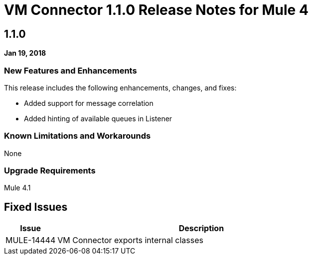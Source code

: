 // Product_Name Version number/date Release Notes
= VM Connector 1.1.0 Release Notes for Mule 4
:keywords: mule, VM, connector, release notes

== 1.1.0

*Jan 19, 2018*

// // <All sections are required. If there is nothing to say, then the body text in the section should read, “Not applicable.”
// <This section lists all the major new features available with this latest version. Do not provide links to documentation and do not use images, which make reusing the release note content more difficult.>
=== New Features and Enhancements

This release includes the following enhancements, changes, and fixes:

* Added support for message correlation
* Added hinting of available queues in Listener


=== Known Limitations and Workarounds

None

=== Upgrade Requirements

Mule 4.1

== Fixed Issues

[%header,cols="15a,85a"]
|===
|Issue |Description
// Fixed Issues
| MULE-14444 | VM Connector exports internal classes
//
// -------------------------------
// - Enhancement Request Issues
// -------------------------------
|===
